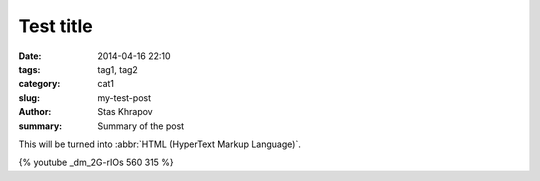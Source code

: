 Test title
##############

:date: 2014-04-16 22:10
:tags: tag1, tag2
:category: cat1
:slug: my-test-post
:author: Stas Khrapov
:summary: Summary of the post

This will be turned into :abbr:`HTML (HyperText Markup Language)`.

{% youtube _dm_2G-rIOs 560 315 %}